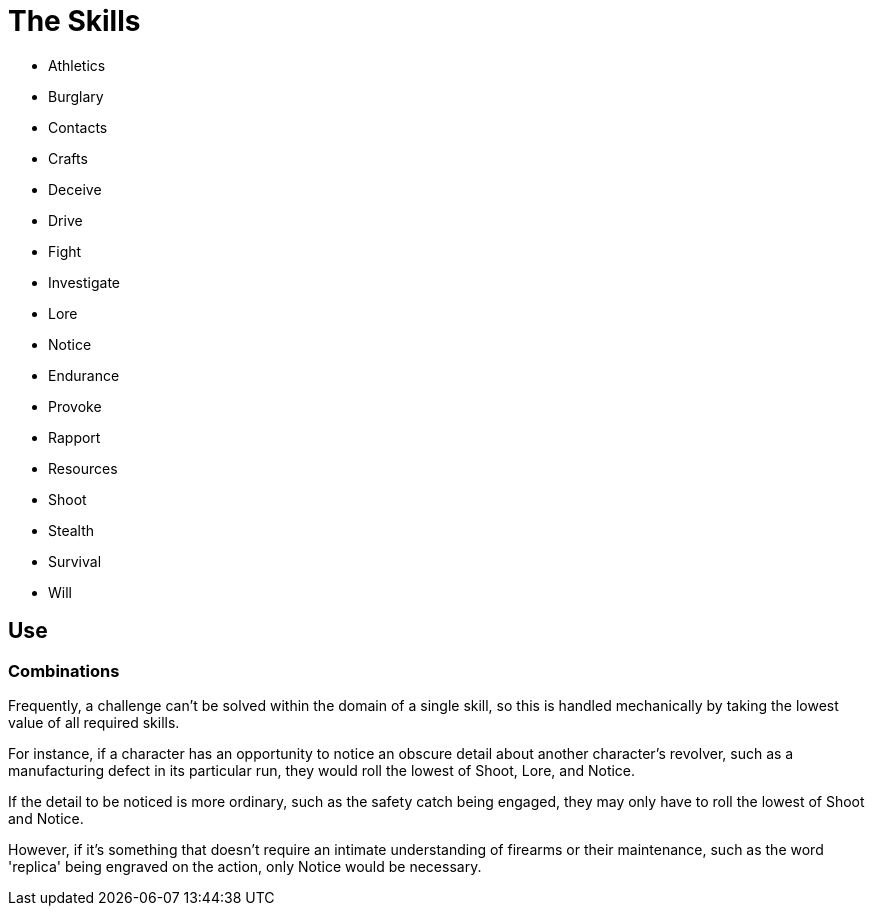 = The Skills

* Athletics
* Burglary
* Contacts
* Crafts
* Deceive
* Drive
* Fight
* Investigate
* Lore
* Notice
* Endurance
* Provoke
* Rapport
* Resources
* Shoot
* Stealth
* Survival
* Will

== Use

=== Combinations

Frequently, a challenge can't be solved within the domain of a single skill,
so this is handled mechanically by taking the lowest value of all required
skills.

For instance, if a character has an opportunity to notice an obscure detail
about another character's revolver, such as a manufacturing defect in its
particular run, they would roll the lowest of Shoot, Lore, and Notice.

If the detail to be noticed is more ordinary, such as the safety catch being
engaged, they may only have to roll the lowest of Shoot and Notice.

However, if it's something that doesn't require an intimate understanding of
firearms or their maintenance, such as the word 'replica' being engraved on
the action, only Notice would be necessary.


